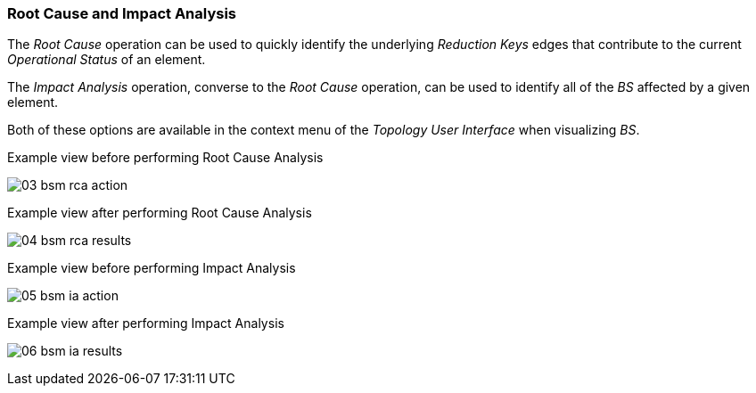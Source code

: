 
// Allow GitHub image rendering
:imagesdir: ../../images

[[gu-bsm-rc-imp-analysis]]
=== Root Cause and Impact Analysis

The _Root Cause_ operation can be used to quickly identify the underlying _Reduction Keys_ edges that contribute to the current _Operational Status_ of an element.


The _Impact Analysis_ operation, converse to the _Root Cause_ operation, can be used to identify all of the _BS_ affected by a given element.


Both of these options are available in the context menu of the _Topology User Interface_ when visualizing _BS_.

[[ug-bsm-example-rca-action]]
.Example view before performing Root Cause Analysis
image:bsm/03_bsm-rca-action.png[]

[[ug-bsm-example-rca-results]]
.Example view after performing Root Cause Analysis
image:bsm/04_bsm-rca-results.png[]

[[ug-bsm-example-ia-action]]
.Example view before performing Impact Analysis
image:bsm/05_bsm-ia-action.png[]

[[ug-bsm-exampleia-results]]
.Example view after performing Impact Analysis
image:bsm/06_bsm-ia-results.png[]
